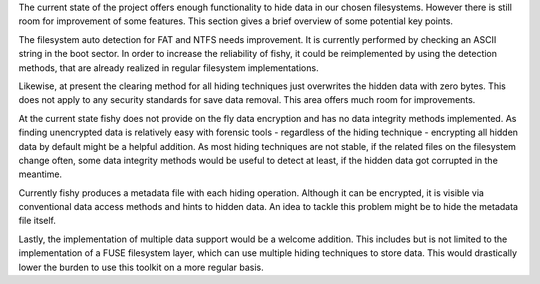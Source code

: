 The current state of the project offers enough functionality to hide data in
our chosen filesystems. However there is still room for improvement of some
features. This section gives a brief overview of some potential key points.

The filesystem auto detection for FAT and NTFS needs improvement. It is
currently performed by checking an ASCII string in the boot sector. In order to
increase the reliability of fishy, it could be reimplemented by using the
detection methods, that are already realized in regular filesystem
implementations.

Likewise, at present the clearing method for all hiding techniques just
overwrites the hidden data with zero bytes. This does not apply to any security
standards for save data removal. This area offers much room for improvements.

At the current state fishy does not provide on the fly data encryption and has
no data integrity methods implemented. As finding unencrypted data is
relatively easy with forensic tools - regardless of the hiding technique -
encrypting all hidden data by default might be a helpful addition.
As most hiding techniques are not stable, if the related files on the
filesystem change often, some data integrity methods would be useful to detect
at least, if the hidden data got corrupted in the meantime.

Currently fishy produces a metadata file with each hiding operation. Although
it can be encrypted, it is visible via conventional data access methods and
hints to hidden data. An idea to tackle this problem might be to hide the
metadata file itself.

Lastly, the implementation of multiple data support would be a welcome
addition. This includes but is not limited to the implementation of a FUSE
filesystem layer, which can use multiple hiding techniques to store data. This
would drastically lower the burden to use this toolkit on a more regular basis.
